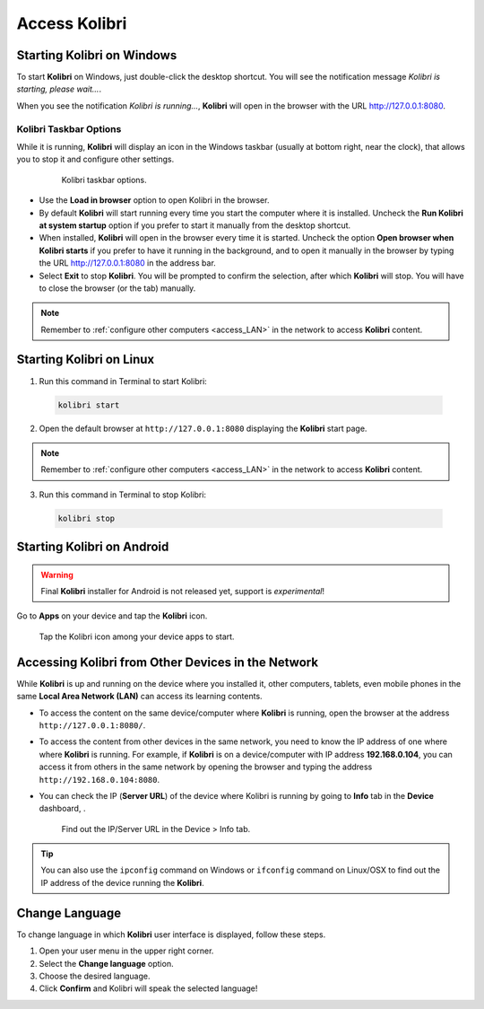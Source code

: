 .. _access:

Access Kolibri
##############


Starting Kolibri on Windows
===========================

To start **Kolibri** on Windows, just double-click the desktop shortcut. You will see the notification message *Kolibri is starting, please wait...*.

When you see the notification *Kolibri is running...*, **Kolibri** will open in the browser with the URL http://127.0.0.1:8080.


Kolibri Taskbar Options
***********************

While it is running, **Kolibri** will display an icon in the Windows taskbar (usually at bottom right, near the clock), that allows you to stop it and configure other settings.  

    .. figure:: img/taskbar-options.png
     :alt: Kolibri taskbar options.

     Kolibri taskbar options.


* Use the **Load in browser** option to open Kolibri in the browser.
* By default **Kolibri** will start running every time you start the computer where it is installed. Uncheck the **Run Kolibri at system startup** option if you prefer to start it manually from the desktop shortcut.
* When installed, **Kolibri** will open in the browser every time it is started. Uncheck the option **Open browser when Kolibri starts** if you prefer to have it running in the background, and to open it manually in the browser by typing the URL http://127.0.0.1:8080 in the address bar.
* Select **Exit** to stop **Kolibri**. You will be prompted to confirm the selection, after which **Kolibri** will stop. You will have to close the browser (or the tab) manually.

.. note::
  Remember to :ref:`configure other computers <access_LAN>` in the network to access **Kolibri** content.


Starting Kolibri on Linux
=========================

1. Run this command in Terminal to start Kolibri:

  .. code-block:: bash

    kolibri start

2. Open the default browser at ``http://127.0.0.1:8080`` displaying the **Kolibri** start page.

.. note::
  Remember to :ref:`configure other computers <access_LAN>` in the network to access **Kolibri** content.

3. Run this command in Terminal to stop Kolibri:

  .. code-block:: bash

    kolibri stop


Starting Kolibri on Android
===========================

.. warning::
  Final **Kolibri** installer for Android is not released yet, support is *experimental*!

Go to **Apps** on your device and tap the **Kolibri** icon.

.. figure:: img/android-apps.png
  :alt: Tap the Kolibri icon among your device apps to start.

  Tap the Kolibri icon among your device apps to start.


.. _access_LAN:

Accessing Kolibri from Other Devices in the Network
===================================================

While **Kolibri** is up and running on the device where you installed it, other computers, tablets, even mobile phones in the same **Local Area Network (LAN)** can access its learning contents.

* To access the content on the same device/computer where **Kolibri** is running, open the browser at the address ``http://127.0.0.1:8080/``.

* To access the content from other devices in the same network, you need to know the IP address of one where where **Kolibri** is running. For example, if **Kolibri** is on a device/computer with IP address **192.168.0.104**, you can access it from others in the same network by opening the browser and typing the address ``http://192.168.0.104:8080``.

* You can check the IP (**Server URL**) of the device where Kolibri is running by going to **Info** tab in the **Device** dashboard, .

  .. figure:: img/device-info.png
    :alt: Find out the IP/Server URL in the Device > Info tab.

    Find out the IP/Server URL in the Device > Info tab.

.. tip::
  You can also use the ``ipconfig`` command on Windows or ``ifconfig`` command on Linux/OSX to find out the IP address of the device running the **Kolibri**.


.. _change_language:

Change Language
===============

To change language in which **Kolibri** user interface is displayed, follow these steps.

#. Open your user menu in the upper right corner.
#. Select the **Change language** option.
#. Choose the desired language.
#. Click **Confirm** and Kolibri will speak the selected language!
